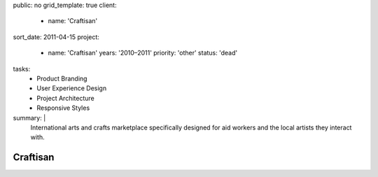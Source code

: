 public: no
grid_template: true
client:
  - name: 'Craftisan'
sort_date: 2011-04-15
project:
  - name: 'Craftisan'
    years: '2010–2011'
    priority: 'other'
    status: 'dead'
tasks:
  - Product Branding
  - User Experience Design
  - Project Architecture
  - Responsive Styles
summary: |
  International arts and crafts marketplace
  specifically designed for aid workers
  and the local artists they interact with.


Craftisan
=========

